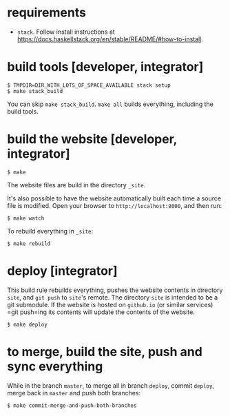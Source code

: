 * requirements

+ =stack=.  Follow install instructions at https://docs.haskellstack.org/en/stable/README/#how-to-install.

* build tools [developer, integrator]

#+BEGIN_EXAMPLE
$ TMPDIR=DIR_WITH_LOTS_OF_SPACE_AVAILABLE stack setup
$ make stack_build
#+END_EXAMPLE

You can skip =make stack_build=.  =make all= builds everything,
including the build tools.

* build the website [developer, integrator]

#+BEGIN_EXAMPLE
$ make
#+END_EXAMPLE

The website files are build in the directory =_site=.

It's also possible to have the website automatically built each time
a source file is modified.  Open your browser to =http://localhost:8000=,
and then run:

#+BEGIN_EXAMPLE
$ make watch
#+END_EXAMPLE

To rebuild everything in =_site=:
#+begin_example
$ make rebuild
#+end_example

* deploy [integrator]

This build rule rebuilds everything, pushes the website contents in
directory =site=, and =git push= to =site='s remote.  The directory
=site= is intended to be a git submodule.  If the website is hosted on
=github.io= (or similar services) =git push=ing its contents will
update the contents of the website.

#+begin_example
$ make deploy
#+end_example

* to merge, build the site, push and sync everything

While in the branch =master=, to merge all in branch =deploy=, commit
=deploy=, merge back in =master= and push both branches:

#+begin_example
$ make commit-merge-and-push-both-branches
#+end_example
